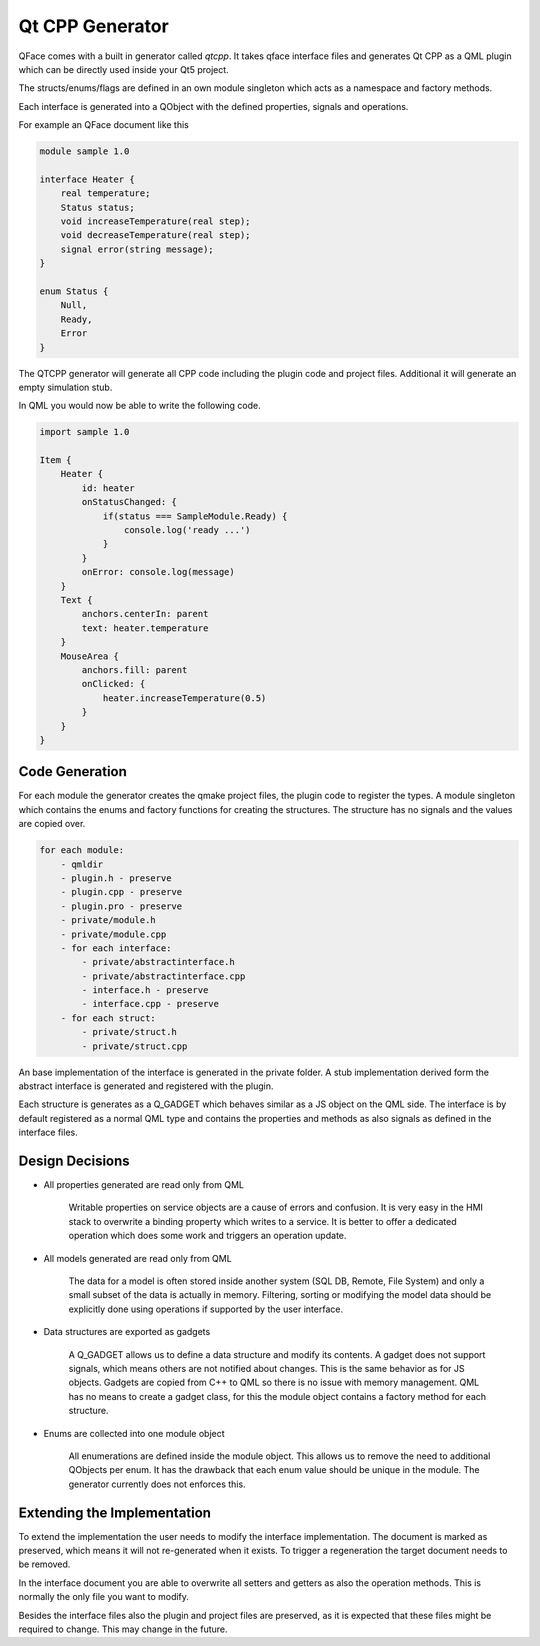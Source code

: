 ================
Qt CPP Generator
================

QFace comes with a built in generator called `qtcpp`. It takes qface interface
files and generates Qt CPP as a QML plugin which can be directly used inside
your Qt5 project.

The structs/enums/flags are defined in an own module singleton which acts as a namespace and factory methods.

Each interface is generated into a QObject with the defined properties, signals and operations.

For example an QFace document like this

.. code-block:: js

    module sample 1.0

    interface Heater {
        real temperature;
        Status status;
        void increaseTemperature(real step);
        void decreaseTemperature(real step);
        signal error(string message);
    }

    enum Status {
        Null,
        Ready,
        Error
    }


The QTCPP generator will generate all CPP code including the plugin code and project files. Additional it will generate an empty simulation stub.

In QML you would now be able to write the following code.

.. code-block:: qml

    import sample 1.0

    Item {
        Heater {
            id: heater
            onStatusChanged: {
                if(status === SampleModule.Ready) {
                    console.log('ready ...')
                }
            }
            onError: console.log(message)
        }
        Text {
            anchors.centerIn: parent
            text: heater.temperature
        }
        MouseArea {
            anchors.fill: parent
            onClicked: {
                heater.increaseTemperature(0.5)
            }
        }
    }


Code Generation
===============


For each module the generator creates the qmake project files, the plugin code to register the types. A module singleton which contains the enums and factory functions for creating the structures. The structure has no signals and the values are copied over.

.. code-block:: yml

    for each module:
        - qmldir
        - plugin.h - preserve
        - plugin.cpp - preserve
        - plugin.pro - preserve
        - private/module.h
        - private/module.cpp
        - for each interface:
            - private/abstractinterface.h
            - private/abstractinterface.cpp
            - interface.h - preserve
            - interface.cpp - preserve
        - for each struct:
            - private/struct.h
            - private/struct.cpp

An base implementation of the interface is generated in the private folder. A stub implementation derived form the abstract interface is generated and registered with the plugin.

Each structure is generates as a Q_GADGET which behaves similar as a JS object on the QML side. The interface is by default registered as a normal QML type and contains the properties and methods as also signals as defined in the interface files.

Design Decisions
================

* All properties generated are read only from QML

    Writable properties on service objects are a cause of errors and confusion. It is very easy in the HMI stack to overwrite a binding property which writes to a service. It is better to offer a dedicated operation which does some work and triggers an operation update.

* All models generated are read only from QML

    The data for a model is often stored inside another system (SQL DB, Remote, File System) and only a small subset of the data is actually in memory. Filtering, sorting or modifying the model data should be explicitly done using operations if supported by the user interface.

* Data structures are exported as gadgets

    A Q_GADGET allows us to define a data structure and modify its contents. A gadget does not support signals, which means others are not notified about changes. This is the same behavior as for JS objects. Gadgets are copied from C++ to QML so there is no issue with memory management. QML has no means to create a gadget class, for this the module object contains a factory method for each structure.

* Enums are collected into one module object

    All enumerations are defined inside the module object. This allows us to remove the need to additional QObjects per enum. It has the drawback that each enum value should be unique in the module. The generator currently does not enforces this.


Extending the Implementation
============================

To extend the implementation the user needs to modify the interface implementation. The document is marked as preserved, which means it will not re-generated when it exists. To trigger a regeneration the target document needs to be removed.

In the interface document you are able to overwrite all setters and getters as also the operation methods. This is normally the only file you want to modify.

Besides the interface files also the plugin and project files are preserved, as it is expected that these files might be required to change. This may change in the future.





